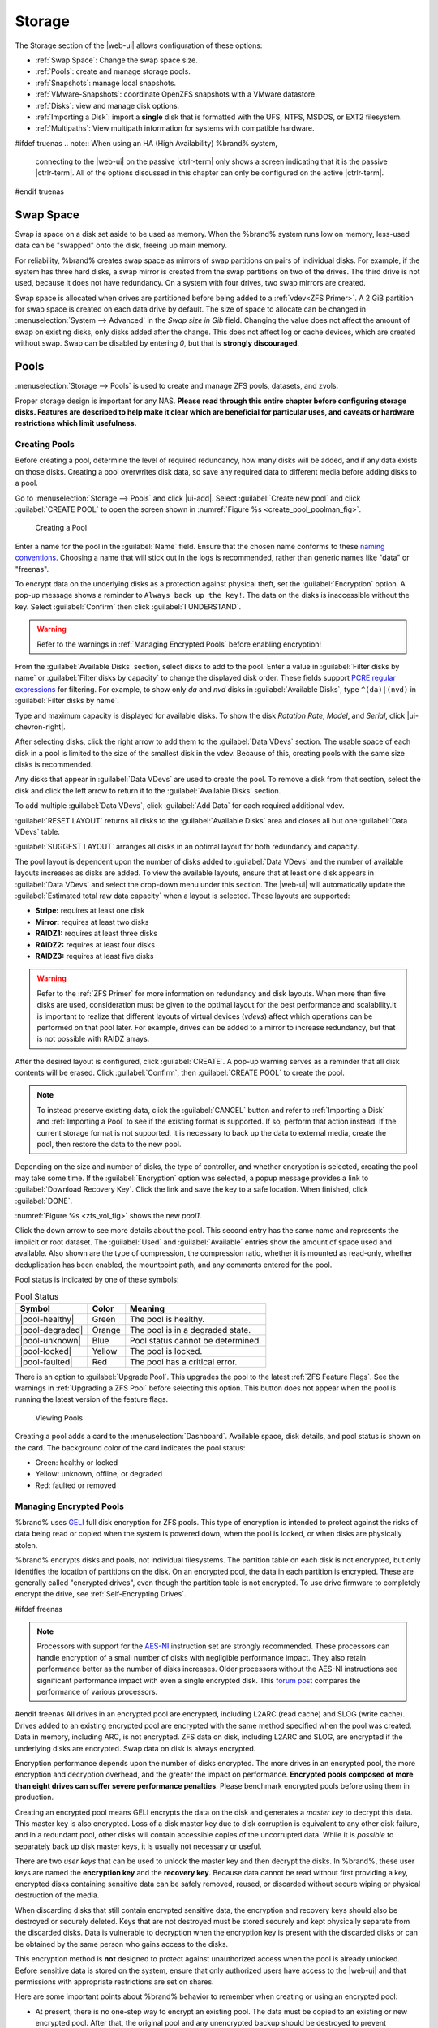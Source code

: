 .. _Storage:

Storage
=======

The Storage section of the |web-ui| allows configuration of
these options:

* :ref:`Swap Space`: Change the swap space size.

* :ref:`Pools`: create and manage storage pools.

* :ref:`Snapshots`: manage local snapshots.

* :ref:`VMware-Snapshots`: coordinate OpenZFS snapshots with a VMware
  datastore.

* :ref:`Disks`: view and manage disk options.

* :ref:`Importing a Disk`: import a **single** disk that is
  formatted with the UFS, NTFS, MSDOS, or EXT2 filesystem.

* :ref:`Multipaths`: View multipath information for systems with
  compatible hardware.

#ifdef truenas
.. note:: When using an HA (High Availability) %brand% system,
   connecting to the |web-ui| on the passive |ctrlr-term| only
   shows a screen indicating that it is the passive |ctrlr-term|. All of
   the options discussed in this chapter can only be configured on the
   active |ctrlr-term|.
#endif truenas


.. index:: Swap Space
.. _Swap Space:

Swap Space
-----------

Swap is space on a disk set aside to be used
as memory. When the %brand% system runs low on memory,
less-used data can be "swapped" onto the disk, freeing up main memory.

For reliability, %brand% creates swap space as mirrors of swap
partitions on pairs of individual disks. For example, if the system has
three hard disks, a swap mirror is created from the swap partitions on
two of the drives. The third drive is not used, because it does not
have redundancy. On a system with four drives, two swap mirrors are
created.

Swap space is allocated when drives are partitioned before being added
to a :ref:`vdev<ZFS Primer>`. A 2 GiB partition for swap space is
created on each data drive by default. The size of space to allocate
can be changed in
:menuselection:`System --> Advanced`
in the *Swap size in Gib* field. Changing the value does not affect the
amount of swap on existing disks, only disks added after the change.
This does not affect log or cache devices, which are created without
swap. Swap can be disabled by entering *0*, but that is
**strongly discouraged**.

.. index:: Pools
.. _Pools:

Pools
-----

:menuselection:`Storage --> Pools` is used to create and manage ZFS
pools, datasets, and zvols.

Proper storage design is important for any NAS.
**Please read through this entire chapter before configuring storage
disks. Features are described to help make it clear which are
beneficial for particular uses, and caveats or hardware restrictions
which limit usefulness.**


.. _Creating Pools:

Creating Pools
~~~~~~~~~~~~~~

Before creating a pool, determine the level of required redundancy,
how many disks will be added, and if any data exists on those disks.
Creating a pool overwrites disk data, so save any required data to
different media before adding disks to a pool.

Go to
:menuselection:`Storage --> Pools`
and click |ui-add|. Select :guilabel:`Create new pool` and click
:guilabel:`CREATE POOL` to open the screen shown in
:numref:`Figure %s <create_pool_poolman_fig>`.

.. _create_pool_poolman_fig:

.. figure:: images/storage-pools-add.png

   Creating a Pool


Enter a name for the pool in the :guilabel:`Name` field. Ensure
that the chosen name conforms to these
`naming conventions <https://docs.oracle.com/cd/E23824_01/html/821-1448/gbcpt.html>`__.
Choosing a name that will stick out in the logs is recommended,
rather than generic names like "data" or "freenas".

To encrypt data on the underlying disks as a protection against physical
theft, set the :guilabel:`Encryption` option. A pop-up message shows a
reminder to :literal:`Always back up the key!`. The data on the disks is
inaccessible without the key. Select :guilabel:`Confirm` then click
:guilabel:`I UNDERSTAND`.

.. warning:: Refer to the warnings in :ref:`Managing Encrypted Pools`
   before enabling encryption!


From the :guilabel:`Available Disks` section, select disks to add to the
pool. Enter a value in :guilabel:`Filter disks by name` or
:guilabel:`Filter disks by capacity` to change the displayed disk order.
These fields support
`PCRE regular expressions <http://php.net/manual/en/reference.pcre.pattern.syntax.php>`__
for filtering. For example, to show only *da* and *nvd* disks in
:guilabel:`Available Disks`, type :literal:`^(da)|(nvd)` in
:guilabel:`Filter disks by name`.

Type and maximum capacity is displayed for available disks.
To show the disk *Rotation Rate*, *Model*, and *Serial*, click
|ui-chevron-right|.

After selecting disks, click the right arrow to add them
to the :guilabel:`Data VDevs` section. The usable space of each disk in
a pool is limited to the size of the smallest disk in the vdev. Because
of this, creating pools with the same size disks is recommended.

Any disks that appear in :guilabel:`Data VDevs` are used to create the
pool. To remove a disk from that section, select the disk and click the
left arrow to return it to the :guilabel:`Available Disks` section.

To add multiple :guilabel:`Data VDevs`, click :guilabel:`Add Data` for
each required additional vdev.

:guilabel:`RESET LAYOUT` returns all disks to the
:guilabel:`Available Disks` area and closes all but one
:guilabel:`Data VDevs` table.

:guilabel:`SUGGEST LAYOUT` arranges all disks in an optimal layout for
both redundancy and capacity.

The pool layout is dependent upon the number of disks added to
:guilabel:`Data VDevs` and the number of available layouts increases as
disks are added. To view the available layouts, ensure that at least one
disk appears in :guilabel:`Data VDevs` and select the drop-down menu
under this section. The |web-ui| will automatically update the
:guilabel:`Estimated total raw data capacity` when a layout is selected.
These layouts are supported:

* **Stripe:** requires at least one disk

* **Mirror:** requires at least two disks

* **RAIDZ1:** requires at least three disks

* **RAIDZ2:** requires at least four disks

* **RAIDZ3:** requires at least five disks

.. warning:: Refer to the :ref:`ZFS Primer` for more information on
   redundancy and disk layouts. When more than five disks are used,
   consideration must be given to the optimal layout for the best
   performance and scalability.It is important to realize that different
   layouts of virtual devices (*vdevs*) affect which operations can be
   performed on that pool later. For example, drives can be added to a
   mirror to increase redundancy, but that is not possible with RAIDZ
   arrays.


After the desired layout is configured, click :guilabel:`CREATE`. A
pop-up warning serves as a reminder that all disk contents will be
erased. Click :guilabel:`Confirm`, then :guilabel:`CREATE POOL` to
create the pool.

.. note:: To instead preserve existing data, click the
   :guilabel:`CANCEL` button and refer to :ref:`Importing a Disk` and
   :ref:`Importing a Pool` to see if the existing format is supported.
   If so, perform that action instead. If the current storage format
   is not supported, it is necessary to back up the data to external
   media, create the pool, then restore the data to the new pool.


Depending on the size and number of disks, the type of controller, and
whether encryption is selected, creating the pool may take some time.
If the :guilabel:`Encryption` option was selected, a popup message
provides a link to :guilabel:`Download Recovery Key`. Click the link
and save the key to a safe location. When finished, click
:guilabel:`DONE`.

:numref:`Figure %s <zfs_vol_fig>` shows the new *pool1*.

Click the down arrow to see more details about the pool. This second
entry has the same name and represents the implicit or root dataset. The
:guilabel:`Used` and :guilabel:`Available` entries show the amount of
space used and available. Also shown are the type of compression, the
compression ratio, whether it is mounted as read-only, whether
deduplication has been enabled, the mountpoint path, and any comments
entered for the pool.

Pool status is indicated by one of these symbols:


.. tabularcolumns:: |>{\RaggedRight}p{\dimexpr 0.15\linewidth-2\tabcolsep}
                    |>{\RaggedRight}p{\dimexpr 0.1\linewidth-2\tabcolsep}
                    |>{\RaggedRight}p{\dimexpr 0.35\linewidth-2\tabcolsep}|
.. _Pool Status:

.. table:: Pool Status
   :class: longtable

   +-----------------+--------+-------------------------------------+
   | Symbol          | Color  | Meaning                             |
   +=================+========+=====================================+
   | |pool-healthy|  | Green  | The pool is healthy.                |
   |                 |        |                                     |
   +-----------------+--------+-------------------------------------+
   | |pool-degraded| | Orange | The pool is in a degraded state.    |
   |                 |        |                                     |
   +-----------------+--------+-------------------------------------+
   | |pool-unknown|  | Blue   | Pool status cannot be determined.   |
   |                 |        |                                     |
   +-----------------+--------+-------------------------------------+
   | |pool-locked|   | Yellow | The pool is locked.                 |
   |                 |        |                                     |
   +-----------------+--------+-------------------------------------+
   | |pool-faulted|  | Red    | The pool has a critical error.      |
   |                 |        |                                     |
   +-----------------+--------+-------------------------------------+


There is an option to :guilabel:`Upgrade Pool`. This upgrades the
pool to the latest :ref:`ZFS Feature Flags`. See the warnings in
:ref:`Upgrading a ZFS Pool` before selecting this option. This button
does not appear when the pool is running the latest version of the
feature flags.

.. _zfs_vol_fig:

.. figure:: images/storage-pools.png

   Viewing Pools


Creating a pool adds a card to the
:menuselection:`Dashboard`.
Available space, disk details, and pool status is shown on the card.
The background color of the card indicates the pool status:

* Green: healthy or locked

* Yellow: unknown, offline, or degraded

* Red: faulted or removed


.. index:: Encryption
.. _Managing Encrypted Pools:

Managing Encrypted Pools
~~~~~~~~~~~~~~~~~~~~~~~~

%brand% uses
`GELI <https://www.freebsd.org/cgi/man.cgi?query=geli>`__
full disk encryption for ZFS pools. This type of encryption is
intended to protect against the risks of data being read or copied when
the system is powered down, when the pool is locked, or when disks are
physically stolen.

%brand% encrypts disks and pools, not individual filesystems. The
partition table on each disk is not encrypted, but only identifies
the location of partitions on the disk. On an encrypted pool, the data
in each partition is encrypted. These are generally called
"encrypted drives", even though the partition table is not encrypted. To
use drive firmware to completely encrypt the drive, see
:ref:`Self-Encrypting Drives`.

#ifdef freenas

.. note:: Processors with support for the
   `AES-NI <https://en.wikipedia.org/wiki/AES_instruction_set>`__
   instruction set are strongly recommended. These processors can
   handle encryption of a small number of disks with negligible
   performance impact. They also retain performance better as the
   number of disks increases. Older processors without the AES-NI
   instructions see significant performance impact with even a single
   encrypted disk. This
   `forum post <https://forums.freenas.org/index.php?threads/encryption-performance-benchmarks.12157/>`__
   compares the performance of various processors.


#endif freenas
All drives in an encrypted pool are encrypted, including L2ARC (read
cache) and SLOG (write cache). Drives added to an existing encrypted
pool are encrypted with the same method specified when the pool was
created. Data in memory, including ARC, is not encrypted. ZFS data on
disk, including L2ARC and SLOG, are encrypted if the underlying disks
are encrypted. Swap data on disk is always encrypted.

Encryption performance depends upon the number of disks encrypted. The
more drives in an encrypted pool, the more encryption and decryption
overhead, and the greater the impact on performance. **Encrypted pools
composed of more than eight drives can suffer severe performance
penalties**. Please benchmark encrypted pools before using them in
production.

Creating an encrypted pool means GELI encrypts the data on the disk
and generates a *master key* to decrypt this data. This master key is
also encrypted. Loss of a disk master key due to disk corruption is
equivalent to any other disk failure, and in a redundant pool, other
disks will contain accessible copies of the uncorrupted data. While it
is *possible* to separately back up disk master keys, it is usually not
necessary or useful.

There are two *user keys* that can be used to unlock the
master key and then decrypt the disks. In %brand%, these user keys
are named the **encryption key** and the **recovery key**. Because data
cannot be read without first providing a key, encrypted disks containing
sensitive data can be safely removed, reused, or discarded without
secure wiping or physical destruction of the media.

When discarding disks that still contain encrypted sensitive data, the
encryption and recovery keys should also be destroyed or securely
deleted. Keys that are not destroyed must be stored securely and kept
physically separate from the discarded disks. Data is vulnerable to
decryption when the encryption key is present with the discarded disks
or can be obtained by the same person who gains access to the disks.

This encryption method is **not** designed to protect against
unauthorized access when the pool is already unlocked. Before sensitive
data is stored on the system, ensure that only authorized users have
access to the |web-ui| and that permissions with appropriate
restrictions are set on shares.

Here are some important points about %brand% behavior to remember when
creating or using an encrypted pool:

* At present, there is no one-step way to encrypt an existing pool.
  The data must be copied to an existing or new encrypted pool.
  After that, the original pool and any unencrypted backup should be
  destroyed to prevent unauthorized access and any disks that
  contained unencrypted data should be wiped.

* Hybrid pools are not supported. Added vdevs must match the existing
  encryption scheme. :ref:`Extending a Pool` automatically encrypts a
  new vdev being added to an existing encrypted pool.

* %brand% encryption differs from the encryption used in the Oracle
  proprietary version of ZFS. To convert between these formats, both
  pools must be unlocked, and the data copied between them.

* Each pool has a separate encryption key. Pools can also add a unique
  recovery key to use if the passphrase is forgotten or encryption key
  invalidated.

* Encryption applies to a pool, not individual users. The data from an
  unlocked pool is accessible to all users with permissions to access
  it. Encrypted pools with a passphrase can be locked on demand by users
  that know the passphrase. Pools are automatically locked when the
  system is shut down.

* Encrypted data cannot be accessed when the disks are removed or the
  system has been shut down. On a running system, encrypted data cannot
  be accessed when the pool is locked.

* Encrypted pools that have no passphrase are unlocked at startup. Pools
  with a passphrase remain locked until a user enters the passphrase
  to unlock them.


.. _Encryption and Recovery Keys:

Encryption and Recovery Keys
^^^^^^^^^^^^^^^^^^^^^^^^^^^^

%brand% generates a randomized *encryption key* whenever a new encrypted
pool is created. This key is stored in the
:ref:`system dataset <System Dataset>`. It is the primary key used to
unlock the pool each time the system boots. Creating a passphrase for
the pool adds a passphrase component to the encryption key and allows
the pool to be locked.

A pool encryption key backup can be downloaded to allow disk decryption
on a different system in the event of failure or to allow the %brand%
stored key to be deleted for extra security. The combination of
encryption key location and passphrase usage provide several different
security scenarios:

* *Key stored locally, no passphrase*: the encrypted pool is decrypted
  and accessible when the system running. Protects "data at rest" only.

* *Key stored locally, with passphrase*: the encrypted pool is not
  accessible until the passphrase is entered by the %brand%
  administrator.

* *Key not stored locally*: the encrypted pool is not accessible
  until the %brand% administrator uploads the key file. When the
  key also has a passphrase, it must be provided with the key file.

Encrypted pools cannot be locked in the |web-ui| until a passphrase is
created for the encryption key.

The recovery key is an optional keyfile that is generated by %brand%,
provided for download, and wiped from the system. It is designed as an
emergency backup to unlock or import an encrypted pool if the passphrase
is forgotten or the encryption key is somehow invalidated. This file is
not stored anywhere on the %brand% system and only one recovery key can
exist for each encrypted pool. Adding a new recovery key invalidates any
previously downloaded recovery key file for that pool.

Existing encryption or recovery keys can be invalidated in several
situations:

* An encryption re-key invalidates all encryption and recovery keys as
  well as an existing passphrase.

* Using a recovery key file to import an encrypted pool invalidates the
  existing encryption key and passphrase for that pool. %brand%
  generates a new encryption key for the imported pool, but a new
  passphrase must be created before the pool can be locked.

* Creating or changing a passphrase invalidates any existing recovery
  key.

* Adding a new recovery key invalidates any existing recovery key files
  for the pool.

Be sure to download and securely store copies of the most current
encryption and recovery keys. Protect and backup encryption key
passphrases. **Losing the encryption and recovery keys or the passphrase
can result in irrevocably losing all access to the data stored in the
encrypted pool!**


.. _Encryption Operations:

Encryption Operations
^^^^^^^^^^^^^^^^^^^^^

Encryption operations are seen by clicking |pool-lock| for the encrypted
pool in
:menuselection:`Storage --> Pools`.
These options are available:

* :guilabel:`Lock`: Only appears after a passphrase is created. Locking
  a pool restricts data accessability in %brand% until the pool is
  unlocked.

  Selecting this action requires entering the passphrase. The pool
  status changes to :literal:`LOCKED`, :guilabel:`Pool Operations` are
  limited to *Export/Disconnect*, and |pool-lock| changes to
  |pool-unlock|.

* :guilabel:`Unlock`: Decrypt the pool by clicking |pool-unlock| and
  entering the passphrase *or* uploading the recovery key file. Only
  the passphrase is used when both a passphrase and a recovery key are
  entered. The services listed in :guilabel:`Restart Services` restart
  when the pool is unlocked. This enables %brand% to begin accessing
  the decrypted data. Individual services can be prevented from
  restarting by opening :guilabel:`Restart Services` and deselecting
  them. Deselecting services can prevent them from properly accessing
  the unlocked pool.

* :guilabel:`Create Passphrase`: Add a passphrase to the encryption key.
  Unlike a password, a passphrase can contain spaces and is typically a
  series of words. A good passphrase is easy to remember but hard to
  guess.

  .. _zfs_encrypt_passphrase_fig:

  .. figure:: images/storage-pools-encrypt-passphrase.png

     Add a Passphrase to an Encrypted Pool


  Creating a passphrase changes the option to
  :guilabel:`Change Passphrase`. The administrator password is also
  required to change the passphrase. Setting
  :guilabel:`Remove Passphrase` invalidates the current pool passphrase.
  Creating or changing a passphrase invalidates previously downloaded
  recovery key files for this pool.

* :guilabel:`Add Recovery Key`: Generate and download a new recovery key
  file. The %brand% administrative password is required. Previously
  downloaded recovery key files for the pool are invalidated.

* :guilabel:`Delete Recovery Key`: Invalidate any previously downloaded
  recovery key files for this pool.

* :guilabel:`Encryption Rekey`: This resets the encryption on the GELI
  master key and invalidates all encryption keys, recovery keys, and any
  passphrase for the pool. A dialog opens to save a backup of the new
  encryption key. Create a new passphrase to enable locking the pool and
  add a recovery key to replace any previously generated recovery key
  files.

  If a re-key fails on a multi-disk system, an alert is generated. **Do
  not ignore this alert** as doing so may result in the loss of data.
#ifdef truenas

  .. note:: A re-key is not allowed if :ref:`Failover`
     (High Availability) has been enabled and the standby |ctrlr-term|
     is down.
#endif truenas

* :guilabel:`Download Encrypt Key`: Opens a dialog to download a copy of
  the encryption key.


.. _Adding Cache or Log Devices:

Adding Cache or Log Devices
~~~~~~~~~~~~~~~~~~~~~~~~~~~

:ref:`Pools` can be used either during or after pool creation to add an
SSD as a cache or log device to improve performance of the pool under
specific use cases. Before adding a cache or log device, refer to the
:ref:`ZFS Primer` to determine if the system will benefit or suffer from
the addition of the device.

To add a Cache or Log device during pool creation, click the
:guilabel:`Add Cache` or :guilabel:`Add Log` button. Select the disk
from :guilabel:`Available Disks` and use the :guilabel:`right arrow`
next to :guilabel:`Cache VDev` or :guilabel:`Log VDev` to add it to that
section.

To add a device to an existing pool in
:menuselection:`Storage --> Pools`, click the pool name,
|ui-settings|, then :guilabel:`Extend`. Click
:guilabel:`Confirm` and :guilabel:`CONTINUE` to bypass the warning
message. This will reopen the pool creation screen described in the
previous paragraph, but with the pool name displayed as read-only.


.. index:: Remove cache or log device
.. _Removing Cache or Log Devices:

Removing Cache or Log Devices
~~~~~~~~~~~~~~~~~~~~~~~~~~~~~

Cache or log devices can be removed by going to
:menuselection:`Storage --> Pools`.
Choose the desired pool and click
|ui-settings| :menuselection:`--> Status`.
Choose the log or cache device to remove, then click
|ui-options| :menuselection:`--> Remove`.


.. index:: Hot Spares, Spares
.. _Adding Spare Devices:

Adding Spare Devices
~~~~~~~~~~~~~~~~~~~~

ZFS provides the ability to have "hot" *spares*. These are drives that
are connected to a pool, but not in use. If the pool experiences
the failure of a data drive, the system uses the hot spare as a
temporary replacement. If the failed drive is replaced with a new
drive, the hot spare drive is no longer needed and reverts to being a
hot spare. If the failed drive is detached from the pool, the
spare is promoted to a full member of the pool.

Hot spares can be added to a pool during or after creation. On
%brand%, hot spare actions are implemented by
`zfsd(8) <https://www.freebsd.org/cgi/man.cgi?query=zfsd>`__.

To add a spare during pool creation, click the :guilabel:`Add Spare`.
button. Select the disk from :guilabel:`Available Disks` and use the
:guilabel:`right arrow` next to :guilabel:`Spare VDev` to add it to
the section.

To add a device to an existing pool, click the pool name,
|ui-settings| icon, then
:guilabel:`Extend`. Click :guilabel:`Confirm` and
:guilabel:`CONTINUE` to bypass the warning message. This will reopen the
pool creation screen described in the previous paragraph, but with the
pool name displayed as read-only.

.. danger:: When adding a spare disk to an encrypted pool the
   passphrase and recovery key are reset. Click
   :guilabel:`Download Recovery Key` after adding the spare device. Then,
   create a new passphrase by clicking
   |pool-lock| :menuselection:`--> Create Passphrase`.
   Since creating a new passphrase invalidates the recovery key, click
   |pool-lock| :menuselection:`--> Add Recovery Key`
   to add a new one.


.. _Extending a Pool:

Extending a Pool
~~~~~~~~~~~~~~~~

To increase the capacity of an existing pool, click the pool name,
|ui-settings|, then
:guilabel:`Extend`. A popup warning displays a reminder to stripe vdevs
of the same size and type. Click :guilabel:`Confirm` and
:guilabel:`CONTINUE` to continue.

.. note:: If the existing pool is encrypted, an additional warning
   message shows a reminder that **extending a pool resets the
   passphrase and recovery key**. After extending the pool, another
   popup message will provide a link to
   :guilabel:`Download Recovery Key`. Click the link and save the key to
   a safe location. When finished, click :guilabel:`DONE`.


When adding disks to increase the capacity of a pool, ZFS supports
the addition of virtual devices, or *vdevs*, to an existing ZFS
pool. A vdev can be a single disk, a stripe, a mirror, a RAIDZ1,
RAIDZ2, or a RAIDZ3.
**After a vdev is created, more drives cannot be added to that vdev**.
However, a new vdev can be striped with another
of the **same type of existing vdev** to increase the overall size of
the pool. Extending a pool often involves striping similar vdevs.
Here are some examples:

* to extend a ZFS stripe, add one or more disks. Since there is no
  redundancy, disks do not have to be added in the same quantity as
  the existing stripe.

* to extend a ZFS mirror, add the same number of drives. The resulting
  striped mirror is a RAID 10. For example, if ten new drives are
  available, a mirror of two drives could be created initially, then
  extended by creating another mirror of two drives, and repeating
  three more times until all ten drives have been added.

* to extend a three drive RAIDZ1, add three additional drives. The
  result is a RAIDZ+0, similar to RAID 50 on a hardware controller.

* to extend a RAIDZ2 requires a minimum of four additional drives. The
  result is a RAIDZ2+0, similar to RAID 60 on a hardware controller.


.. warning:: Make sure to select the same number of disks and disk
   layout when extending the pool!


.. _ExportDisconnect a Pool:

Export/Disconnect a Pool
~~~~~~~~~~~~~~~~~~~~~~~~

To export or destroy an existing pool, click the pool name,
|ui-settings|, then
:guilabel:`Export/Disconnect`. Keep or erase the contents of the pool
by setting the options shown in
:numref:`Figure %s <zfs_detach_vol_fig>`.

  .. _zfs_detach_vol_fig:

  .. figure:: images/storage-pools-actions-detach.png

     Export/Disconnect a Pool


#ifdef truenas
.. note:: At least one pool is required for
   :ref:`High Availability (HA) <Failover>`. If HA is enabled and only
   one pool is connected, HA must be disabled before that pool can be
   removed.


#endif truenas
.. warning:: Do not export/disconnect an encrypted pool if the
   passphrase has not been set! **An encrypted pool cannot be
   reimported without a passphrase!** When in doubt, use the
   instructions in :ref:`Managing Encrypted Pools` to set a passphrase.


The :guilabel:`Export/Disconnect Pool` screen provides the options
:guilabel:`Destroy data on this pool?`,
:guilabel:`Confirm export/disconnect`, and
:guilabel:`Delete configuration of shares that used this pool?`. An
encrypted pool also displays a button to :guilabel:`DOWNLOAD KEY` for
that pool.


.. tabularcolumns:: |>{\RaggedRight}p{\dimexpr 0.5\linewidth-2\tabcolsep}
                    |>{\RaggedRight}p{\dimexpr 0.5\linewidth-2\tabcolsep}|

.. _detach_pool_options:

.. table:: Export/Disconnect Pool Options
   :class: longtable

   +-----------------------------------+-------------------------------------+
   | Setting                           | Description                         |
   |                                   |                                     |
   +===================================+=====================================+
   | Destroy data on this pool?        | Leave unset to keep existing        |
   |                                   | data stored on the pool.            |
   |                                   |                                     |
   +-----------------------------------+-------------------------------------+
   | Delete configuration of shares    | Leave unset to save the settings    |
   | that used this pool?              | of the shares on the pool.          |
   |                                   |                                     |
   +-----------------------------------+-------------------------------------+
   | Confirm export/disconnect         | Confirm the export/disconnect       |
   |                                   | process.                            |
   |                                   |                                     |
   +-----------------------------------+-------------------------------------+


To export/disconnect the pool and keep the data and configurations of shares,
set **only** :guilabel:`Confirm export/disconnect`
and click :guilabel:`EXPORT/DISCONNECT`. This makes it possible to re-import
the pool at a later time. For example, when moving a pool from
one system to another, perform this export/disconnect action first to
flush any unwritten data to disk, write data to the disk indicating
that the export was done, and remove all knowledge of the pool from
this system.

To instead destroy the data and share configurations on the pool, also set
the :guilabel:`Destroy data on this pool?` option. Data on the pool is
destroyed, including share configuration, zvols, datasets, and the pool
itself. The disk is returned to a raw state.


.. danger:: Before destroying a pool, ensure that any needed data has
   been backed up to a different pool or system.


.. _Importing a Pool:

Importing a Pool
~~~~~~~~~~~~~~~~

A pool that has been exported and disconnected from the system
can be reconnected with
:menuselection:`Storage --> Pools --> Add`,
then selecting :guilabel:`Import an existing pool`.
This works for pools that were exported/disconnected from the
current system, created on another system, or to reconnect a
pool after reinstalling the %brand% system.

When physically installing ZFS pool disks from another system, use the
:samp:`zpool export {poolname}` command or a |web-ui| equivalent to export
the pool on that system. Then shut it down and connect the drives to
the %brand% system. This prevents an "in use by another machine" error
during the import to %brand%.

Existing ZFS pools can be imported by clicking
:menuselection:`Storage --> Pools`
and |ui-add|. Select :guilabel:`Import an existing pool`, then click
:guilabel:`NEXT` as shown in
:numref:`Figure %s <zfs_import_vol_fig>`.

.. _zfs_import_vol_fig:

.. figure:: images/storage-pools-import.png

   Pool Import


To import a pool, click :guilabel:`No, continue with import` then
:guilabel:`NEXT` as shown in :numref:`Figure %s <zfs_import_vol_fig2>`.

.. _zfs_import_vol_fig2:

.. figure:: images/storage-pools-import-no-encryption.png

   Importing a Pool


Select the pool from the :guilabel:`Pool *` drop-down menu and click
:guilabel:`NEXT` to confirm the options and :guilabel:`IMPORT` it.

#ifdef freenas
If hardware is not being detected, run
:command:`camcontrol devlist` from :ref:`Shell`. If the disk does not
appear in the output, check to see if the controller driver is
supported or if it needs to be loaded using :ref:`Tunables`.
#endif freenas

Before importing a GELI-encrypted pool, disks must first be decrypted.
Click :guilabel:`Yes, decrypt the disks`. This is
shown in :numref:`Figure %s <zfs_decrypt_import_fig>`.

.. _zfs_decrypt_import_fig:

.. figure:: images/storage-pools-add-decrypt.png

   Decrypting Disks Before Importing a Pool


Use the :guilabel:`Disks` dropdown menu to select the disks to decrypt.
Click :guilabel:`Browse` to select an encryption key to upload.
Enter the :guilabel:`Passphrase` associated with the key, then click
:guilabel:`NEXT` to continue importing the pool.

.. note:: The encryption key is required to decrypt the pool. If the
   pool cannot be decrypted, it cannot be re-imported after a failed
   upgrade or lost configuration. This means that it is
   **very important** to save a copy of the key and to remember the
   passphrase that was configured for the key. Refer to
   :ref:`Managing Encrypted Pools` for instructions on managing keys.


Select the pool to import and confirm the settings. Click
:guilabel:`IMPORT` to finish the process.

.. note:: For security reasons, GELI keys for encrypted pools are
   not saved in a configuration backup file. When %brand% has been
   installed to a new device and a saved configuration file restored
   to it, the GELI keys for encrypted disks will not be present, and
   the system will not request them. To correct this, export the
   encrypted pool with
   |ui-configure| :menuselection:`--> Export/Disconnect`,
   making sure that :guilabel:`Destroy data on this pool?` is
   **not** set. Then import the pool again. During the import, the
   GELI keys can be entered as described above.


.. index:: Scrubs
.. _Viewing Pool Scrub Status:

Viewing Pool Scrub Status
~~~~~~~~~~~~~~~~~~~~~~~~~~~~~

Scrubs and how to set their schedule are described in more
detail in :ref:`Scrub Tasks`.

To view the scrub status of a pool, click the pool name, |ui-settings|,
then :guilabel:`Status`.
The resulting screen will display the status and estimated time
remaining for a running scrub or the statistics from the last completed
scrub.

A :guilabel:`CANCEL` button is provided to cancel a scrub in progress.
When a scrub is cancelled, it is abandoned. The next scrub to run starts
from the beginning, not where the cancelled scrub left off.


.. index:: Add Dataset
.. _Adding Datasets:

Adding Datasets
~~~~~~~~~~~~~~~

An existing pool can be divided into datasets. Permissions,
compression, deduplication, and quotas can be set on a per-dataset
basis, allowing more granular control over access to storage data.
Like a folder or directory, permissions can be set on dataset.
Datasets are also similar to filesystems in that properties such as
quotas and compression can be set, and snapshots created.

.. note:: ZFS provides thick provisioning using quotas and thin
   provisioning using reserved space.


To create a dataset, select an existing pool in
:menuselection:`Storage --> Pools`, click |ui-options|, then select
:guilabel:`Add Dataset` This will display the screen shown in
:numref:`Figure %s <zfs_create_dataset>`.

.. _zfs_create_dataset:

#ifdef freenas
.. figure:: images/storage-pools-add-dataset.png

   Creating a ZFS Dataset
#endif freenas
#ifdef truenas
.. _tn_dataset1:

.. figure:: images/truenas/storage-dataset.png

   Adding a ZFS Dataset
#endif truenas


:numref:`Table %s <zfs_dataset_opts_tab>`
shows the options available when creating a dataset.

Some settings are only available in :guilabel:`ADVANCED MODE`. To see
these settings, either click the :guilabel:`ADVANCED MODE` button, or
configure the system to always display advanced settings by enabling the
:guilabel:`Show advanced fields by default` option in
:menuselection:`System --> Advanced`.

.. tabularcolumns:: |>{\RaggedRight}p{\dimexpr 0.20\linewidth-2\tabcolsep}
                    |>{\RaggedRight}p{\dimexpr 0.10\linewidth-2\tabcolsep}
                    |>{\RaggedRight}p{\dimexpr 0.10\linewidth-2\tabcolsep}
                    |>{\RaggedRight}p{\dimexpr 0.59\linewidth-2\tabcolsep}|

.. _zfs_dataset_opts_tab:

.. table:: Dataset Options
   :class: longtable

   +--------------------------+---------------------+---------------+-----------------------------------------------------------------------------------------------------------+
   | Setting                  | Value               | Advanced Mode | Description                                                                                               |
   |                          |                     |               |                                                                                                           |
   +==========================+=====================+===============+===========================================================================================================+
   | Name                     | string              |               | Required. Enter a unique name for the dataset.                                                            |
   |                          |                     |               |                                                                                                           |
   +--------------------------+---------------------+---------------+-----------------------------------------------------------------------------------------------------------+
   | Comments                 | string              |               | Enter any additional comments or user notes about this dataset.                                           |
   |                          |                     |               |                                                                                                           |
   +--------------------------+---------------------+---------------+-----------------------------------------------------------------------------------------------------------+
   | Sync                     | drop-down menu      |               | Set the data write synchronization. *Inherit* inherits the sync settings from the parent dataset,         |
   |                          |                     |               | *Standard* uses the sync settings that have been requested by the client software, *Always* waits for     |
   |                          |                     |               | data writes to complete, and *Disabled* never waits for writes to complete.                               |
   |                          |                     |               |                                                                                                           |
   +--------------------------+---------------------+---------------+-----------------------------------------------------------------------------------------------------------+
   | Compression Level        | drop-down menu      |               | Refer to the section on :ref:`Compression` for a description of the available algorithms.                 |
   |                          |                     |               |                                                                                                           |
   +--------------------------+---------------------+---------------+-----------------------------------------------------------------------------------------------------------+
   | Enable atime             | Inherit, On, or Off |               | Choose *On* to update the access time for files when they are read. Choose *Off* to prevent               |
   |                          |                     |               | producing log traffic when reading files. This can result in significant performance gains.               |
   |                          |                     |               |                                                                                                           |
   +--------------------------+---------------------+---------------+-----------------------------------------------------------------------------------------------------------+
   | Quota for this dataset   | integer             | ✓             | Default of *0* disables quotas. Specifying a value means to use no more than the specified size and is    |
   |                          |                     |               | suitable for user datasets to prevent users from hogging available space.                                 |
   +--------------------------+---------------------+---------------+-----------------------------------------------------------------------------------------------------------+
   | Quota warning            | integer             | ✓             | Show an alert when the dataset quota reaches the specifed value in percent.                               |
   | alert at, %              |                     |               | Leave blank to inherit parent dataset values, or enter *0* to disable.                                    |
   |                          |                     |               |                                                                                                           |
   +--------------------------+---------------------+---------------+-----------------------------------------------------------------------------------------------------------+
   | Quota critical           | integer             | ✓             | Show a critical alert when the dataset quota reaches the specified value in percent.                      |
   | alert at, %              |                     |               | Leave blank to inherit parent dataset values, or enter *0* to disable.                                    |
   |                          |                     |               |                                                                                                           |
   +--------------------------+---------------------+---------------+-----------------------------------------------------------------------------------------------------------+
   | Quota for this dataset   | integer             | ✓             | A specified value applies to both this dataset and any child datasets.                                    |
   | and all children         |                     |               |                                                                                                           |
   +--------------------------+---------------------+---------------+-----------------------------------------------------------------------------------------------------------+
   | Quota warning            | integer             | ✓             | Show an alert when the dataset quota reaches the specifed value in percent.                               |
   | alert at, %              |                     |               | Leave blank to inherit parent dataset values, or enter *0* to disable.                                    |
   |                          |                     |               |                                                                                                           |
   +--------------------------+---------------------+---------------+-----------------------------------------------------------------------------------------------------------+
   | Quota critical           | integer             | ✓             | Show a critical alert when the dataset quota reaches the specified value in percent.                      |
   | alert at, %              |                     |               | Leave blank to inherit parent dataset values, or enter *0* to disable.                                    |
   |                          |                     |               |                                                                                                           |
   +--------------------------+---------------------+---------------+-----------------------------------------------------------------------------------------------------------+
   | Reserved space for this  | integer             | ✓             | Default of *0* is unlimited. Specifying a value means to keep at least this much space free and is        |
   | dataset                  |                     |               | suitable for datasets containing logs which could otherwise take up all available free space.             |
   |                          |                     |               |                                                                                                           |
   +--------------------------+---------------------+---------------+-----------------------------------------------------------------------------------------------------------+
   | Reserved space for this  | integer             | ✓             | A specified value applies to both this dataset and any child datasets.                                    |
   | dataset and all children |                     |               |                                                                                                           |
   +--------------------------+---------------------+---------------+-----------------------------------------------------------------------------------------------------------+
   #ifdef freenas
   | ZFS Deduplication        | drop-down menu      |               | Read the section on :ref:`Deduplication` before making a change to this setting.                          |
   |                          |                     |               |                                                                                                           |
   #endif freenas
   #ifdef truenas
   | ZFS Deduplication        | drop-down menu      |               | Do not change this setting unless instructed to do so by your iXsystems support engineer.                 |
   |                          |                     |               |                                                                                                           |
   #endif truenas
   +--------------------------+---------------------+---------------+-----------------------------------------------------------------------------------------------------------+
   | Read-only                | drop-down menu      | ✓             | Choices are *Inherit*, *On*, or *Off*.                                                                    |
   |                          |                     |               |                                                                                                           |
   +--------------------------+---------------------+---------------+-----------------------------------------------------------------------------------------------------------+
   | Exec                     | drop-down menu      | ✓             | Choices are *Inherit*, *On*, or *Off*. Setting to                                                         |
   |                          |                     |               | *Off* prevents the installation of :ref:`Plugins` or :ref:`Jails`.                                        |
   |                          |                     |               |                                                                                                           |
   +--------------------------+---------------------+---------------+-----------------------------------------------------------------------------------------------------------+
   | Snapshot directory       | drop-down menu      | ✓             | Choose if the :file:`.zfs` snapshot directory is Visible or Invisible on this dataset.                    |
   |                          |                     |               |                                                                                                           |
   +--------------------------+---------------------+---------------+-----------------------------------------------------------------------------------------------------------+
   | Copies                   | drop-down menu      | ✓             | Set the number of data copies on this dataset.                                                            |
   |                          |                     |               |                                                                                                           |
   +--------------------------+---------------------+---------------+-----------------------------------------------------------------------------------------------------------+
   | Record Size              | drop-down menu      | ✓             | While ZFS automatically adapts the record size dynamically to adapt to data, if the data has a fixed size |
   |                          |                     |               | (such as database records), matching its size might result in better performance. **Warning:** choosing   |
   |                          |                     |               | a smaller record size than the suggested value can reduce disk performance and space efficiency.          |
   +--------------------------+---------------------+---------------+-----------------------------------------------------------------------------------------------------------+
   | ACL Mode                 | drop-down menu      | ✓             | Determine how `chmod(2) <https://www.freebsd.org/cgi/man.cgi?query=chmod>`__ behaves when adjusting file  |
   |                          |                     |               | ACLs. See the `zfs(8) aclmode property <https://www.freebsd.org/cgi/man.cgi?query=zfs>`__.                |
   |                          |                     |               |                                                                                                           |
   |                          |                     |               | *Passthrough* only updates ACL entries that are related to the file or directory mode.                    |
   |                          |                     |               |                                                                                                           |
   |                          |                     |               | *Restricted* does not allow :command:`chmod` to make changes to files or directories with a non-trivial   |
   |                          |                     |               | ACL. An ACL is trivial if it can be fully expressed as a file mode without losing any access rules.       |
   |                          |                     |               | Setting the :guilabel:`ACL Mode` to *Restricted* is typically used to optimize a dataset for              |
   |                          |                     |               | :ref:`SMB sharing <Windows (SMB) Shares>`, but can require further optimizations. For example,            |
   |                          |                     |               | configuring an :ref:`rsync <Rsync Tasks>` with this dataset could require adding :literal:`--no-perms` in |
   |                          |                     |               | the task :guilabel:`Extra options` field.                                                                 |
   +--------------------------+---------------------+---------------+-----------------------------------------------------------------------------------------------------------+
   | Case Sensitivity         | drop-down menu      |               | Choices are *sensitive* (default, assumes filenames are case sensitive), *insensitive* (assumes filenames |
   |                          |                     |               | are not case sensitive), or *mixed* (understands both types of filenames).                                |
   |                          |                     |               |                                                                                                           |
   +--------------------------+---------------------+---------------+-----------------------------------------------------------------------------------------------------------+
   | Share type               | drop-down menu      |               | Select the type of share that will be used on the dataset. Choices are *Generic* for most sharing options |
   |                          |                     |               | or *SMB* for a :ref:`SMB share <Windows (SMB) Shares>`.                                                   |
   |                          |                     |               |                                                                                                           |
   +--------------------------+---------------------+---------------+-----------------------------------------------------------------------------------------------------------+


After a dataset is created it appears in
:menuselection:`Storage --> Pools.`
Click |ui-options| on an existing dataset to configure these options:

.. _storage dataset options:

**Add Dataset:** create a nested dataset, or a dataset within a dataset.

**Add Zvol:** add a zvol to the dataset. Refer to :ref:`Adding Zvols`
for more information about zvols.

**Edit Options:** edit the pool properties described in
:numref:`Table %s <zfs_create_dataset>`. Note that the
:guilabel:`Dataset Name`, and :guilabel:`Case Sensitivity` are read-only
as they cannot be edited after dataset creation.

**Edit Permissions:** refer to :ref:`Setting Permissions` for more
information about permissions.

.. danger:: Removing a dataset is a permanent action and results in
   data loss!


**Edit ACL:** see :ref:`ACL Management` for details about modifying an
Access Control List (ACL).

**Delete Dataset:** removes the dataset, snapshots of that dataset, and
any objects stored within the dataset. To remove the dataset, set
:guilabel:`Confirm`, click :guilabel:`DELETE DATASET`, verify
that the correct dataset to be deleted has been chosen by entering the
dataset name, and click :guilabel:`DELETE`. When the dataset is busy, a
force delete dialog option appears, showing what has the dataset in use.

**Promote Dataset:** only appears on clones. When a clone is promoted,
the origin filesystem becomes a clone of the clone making it possible
to destroy the filesystem that the clone was created from. Otherwise,
a clone cannot be deleted while the origin filesystem exists.

**Create Snapshot:** create a one-time snapshot. To schedule the
regular creation of snapshots, instead use
:ref:`Periodic Snapshot Tasks`.


#ifdef freenas
.. index:: Deduplication
.. _Deduplication:

Deduplication
^^^^^^^^^^^^^

Deduplication is the process of ZFS transparently reusing a single
copy of duplicated data to save space. Depending on the amount of
duplicate data, deduplicaton can improve storage capacity, as less
data is written and stored. However, deduplication is RAM intensive. A
general rule of thumb is 5 GiB of RAM per terabyte of deduplicated
storage. **In most cases, compression provides storage gains
comparable to deduplication with less impact on performance.**

In %brand%, deduplication can be enabled during dataset creation. Be
forewarned that **there is no way to undedup the data within a dataset
once deduplication is enabled**, as disabling deduplication has
**NO EFFECT** on existing data. The more data written to a deduplicated
dataset, the more RAM it requires. When the system starts storing the
DDTs (dedup tables) on disk because they no longer fit into RAM,
performance craters. Further, importing an unclean pool can require
between 3-5 GiB of RAM per terabyte of deduped data, and if the system
does not have the needed RAM, it will panic. The only solution is to add
more RAM or recreate the pool. **Think carefully before enabling dedup!**
This `article
<https://constantin.glez.de/2011/07/27/zfs-to-dedupe-or-not-dedupe/>`__
provides a good description of the value versus cost considerations
for deduplication.

**Unless a lot of RAM and a lot of duplicate data is available, do not
change the default deduplication setting of "Off".**
For performance reasons, consider using compression rather than
turning this option on.

If deduplication is changed to *On*, duplicate data blocks are removed
synchronously. The result is that only unique data is stored and common
components are shared among files. If deduplication is changed to
*Verify*, ZFS will do a byte-to-byte comparison when two blocks have the
same signature to make sure that the block contents are identical. Since
hash collisions are extremely rare, *Verify* is usually not worth the
performance hit.

.. note:: After deduplication is enabled, the only way to disable it
   is to use the :samp:`zfs set dedup=off {dataset_name}` command
   from :ref:`Shell`. However, any data that has already been
   deduplicated will not be un-deduplicated. Only newly stored data
   after the property change will not be deduplicated. The only way to
   remove existing deduplicated data is to copy all of the data off of
   the dataset, set the property to off, then copy the data back in
   again. Alternately, create a new dataset with
   :guilabel:`ZFS Deduplication` left at *Off*, copy the data to the
   new dataset, and destroy the original dataset.
#endif freenas

.. tip:: Deduplication is often considered when using a group of very
   similar virtual machine images. However, other features of ZFS can
   provide dedup-like functionality more efficiently. For example,
   create a dataset for a standard VM, then clone a snapshot of that
   dataset for other VMs. Only the difference between each created VM
   and the main dataset are saved, giving the effect of deduplication
   without the overhead.


.. index:: Compression
.. _Compression:

Compression
^^^^^^^^^^^

When selecting a compression type, balancing performance
with the amount of disk space saved by compression is recommended.
Compression is transparent to the client and applications as ZFS
automatically compresses data as it is written to a compressed dataset
or zvol and automatically decompresses that data as it is read. These
compression algorithms are supported:

* **LZ4:** default and recommended compression method as it allows
  compressed datasets to operate at near real-time speed. This algorithm
  only compresses files that will benefit from compression.

* **GZIP:** levels 1, 6, and 9 where *gzip fastest* (level 1)
  gives the least compression and *gzip maximum* (level 9) provides
  the best compression but is discouraged due to its performance
  impact.

* **ZLE:** fast but simple algorithm which eliminates runs of zeroes.

If *OFF* is selected as the :guilabel:`Compression level` when creating
a dataset or zvol, compression will not be used on that dataset/zvol.
This is not recommended as using *LZ4* has a negligible performance
impact and allows for more storage capacity.


.. index:: ZVOL
.. _Adding Zvols:

Adding Zvols
~~~~~~~~~~~~

A zvol is a feature of ZFS that creates a raw block device over ZFS.
The zvol can be used as an :ref:`iSCSI` device extent.

To create a zvol, select an existing ZFS pool or dataset, click
|ui-options|, then :guilabel:`Add Zvol` to open the screen shown in
:numref:`Figure %s <zfs_create_zvol_fig>`.


.. _zfs_create_zvol_fig:

.. figure:: images/storage-pools-zvol-add.png

   Adding a Zvol


The configuration options are described in
:numref:`Table %s <zfs_zvol_config_opts_tab>`.


.. tabularcolumns:: |>{\RaggedRight}p{\dimexpr 0.20\linewidth-2\tabcolsep}
                    |>{\RaggedRight}p{\dimexpr 0.10\linewidth-2\tabcolsep}
                    |>{\RaggedRight}p{\dimexpr 0.10\linewidth-2\tabcolsep}
                    |>{\RaggedRight}p{\dimexpr 0.60\linewidth-2\tabcolsep}|

.. _zfs_zvol_config_opts_tab:

.. table:: zvol Configuration Options
   :class: longtable

   +--------------------+----------------+----------+----------------------------------------------------------------------------------------------------------------------+
   | Setting            | Value          | Advanced | Description                                                                                                          |
   |                    |                | Mode     |                                                                                                                      |
   |                    |                |          |                                                                                                                      |
   +====================+================+==========+======================================================================================================================+
   | zvol name          | string         |          | Enter a short name for the zvol. Using a zvol name longer than 63-characters                                         |
   |                    |                |          | can prevent accessing zvols as devices. For example, a zvol with a 70-character                                      |
   |                    |                |          | filename or path cannot be used as an iSCSI extent. This setting is mandatory.                                       |
   +--------------------+----------------+----------+----------------------------------------------------------------------------------------------------------------------+
   | Comments           | string         |          | Enter any notes about this zvol.                                                                                     |
   |                    |                |          |                                                                                                                      |
   +--------------------+----------------+----------+----------------------------------------------------------------------------------------------------------------------+
   | Size for this zvol | integer        |          | Specify size and value such as *10 Gib*. If the size is more than 80% of the available capacity, the creation will   |
   |                    |                |          | fail with an "out of space" error unless :guilabel:`Force size` is also enabled.                                     |
   |                    |                |          |                                                                                                                      |
   +--------------------+----------------+----------+----------------------------------------------------------------------------------------------------------------------+
   | Force size         | checkbox       |          | By default, the system will not create a zvol if that operation will bring the pool to over 80% capacity.            |
   |                    |                |          | **While NOT recommended**, enabling this option will force the creation of the zvol.                                 |
   |                    |                |          |                                                                                                                      |
   +--------------------+----------------+----------+----------------------------------------------------------------------------------------------------------------------+
   | Sync               | drop-down menu |          | Sets the data write synchronization. *Inherit* inherits the sync settings from the parent dataset,                   |
   |                    |                |          | *Standard* uses the sync settings that have been requested by the client software, *Always* waits for                |
   |                    |                |          | data writes to complete, and *Disabled* never waits for writes to complete.                                          |
   |                    |                |          |                                                                                                                      |
   +--------------------+----------------+----------+----------------------------------------------------------------------------------------------------------------------+
   | Compression level  | drop-down menu |          | Compress data to save space. Refer to :ref:`Compression` for a description of the available algorithms.              |
   |                    |                |          |                                                                                                                      |
   +--------------------+----------------+----------+----------------------------------------------------------------------------------------------------------------------+
   #ifdef freenas
   | ZFS Deduplication  | drop-down menu |          | ZFS feature to transparently reuse a single copy of duplicated data to save space. **Warning:** this option is RAM   |
   |                    |                |          | intensive. Read the section on :ref:`Deduplication` before making a change to this setting.                          |
   |                    |                |          |                                                                                                                      |
   #endif freenas
   #ifdef truenas
   | ZFS Deduplication  | drop-down menu |          | Do not change this setting unless instructed to do so by your iXsystems support engineer.                            |
   |                    |                |          |                                                                                                                      |
   #endif truenas
   +--------------------+----------------+----------+----------------------------------------------------------------------------------------------------------------------+
   | Sparse             | checkbox       |          | Used to provide thin provisioning. Use with caution as writes will fail when the pool is low on space.               |
   |                    |                |          |                                                                                                                      |
   +--------------------+----------------+----------+----------------------------------------------------------------------------------------------------------------------+
   | Block size         | drop-down menu | ✓        | The default is based on the number of disks in the pool. This can be set to match the block size of the filesystem   |
   |                    |                |          | which will be formatted onto the iSCSI target. **Warning:** Choosing a smaller record size than the suggested value  |
   |                    |                |          | can reduce disk performance and space efficiency.                                                                    |
   +--------------------+----------------+----------+----------------------------------------------------------------------------------------------------------------------+


Click |ui-options| next to the desired zvol in
:menuselection:`Storage --> Pools`
to access the :guilabel:`Delete zvol`, :guilabel:`Edit Zvol`,
:guilabel:`Create Snapshot`, and, for an existing zvol snapshot,
:guilabel:`Promote Dataset` options.

Similar to datasets, a zvol name cannot be changed.

Choosing a zvol for deletion shows a warning that all snapshots of that
zvol will also be deleted.


.. _Setting Permissions:

Setting Permissions
~~~~~~~~~~~~~~~~~~~

Setting permissions is an important aspect of managing data access. The
|web-ui| is meant to set the **initial**
permissions for a pool or dataset to make it available as a
share. Once a share is available, the client operating system is
used to fine-tune the permissions of the files and directories that
are created by the client.

:ref:`Sharing` contains configuration examples for several types of
permission scenarios. This section provides an overview of the options
available for configuring the initial set of permissions.

.. note:: For users and groups to be available, they must either be
   first created using the instructions in :ref:`Accounts` or imported
   from a directory service using the instructions in
   :ref:`Directory Services`. If more than 50 users or groups are
   available, the drop-down menus described in this section will
   automatically truncate their display to 50 for performance reasons.
   In this case, start to type in the desired user or group name so
   that the display narrows its search to matching results.

To set the permissions on a pool or dataset, select its entry in
:menuselection:`Storage --> Pools`, click |ui-options|, then
:guilabel:`Edit Permissions`. This displays the screen shown in
:numref:`Figure %s <storage_permissions_fig>`.
:numref:`Table %s <storage_permissions_tab>` lists the options in this
screen.


.. _storage_permissions_fig:

.. figure:: images/storage-pools-edit-permissions.png

   Changing Permissions on a Dataset


.. tabularcolumns:: |>{\RaggedRight}p{\dimexpr 0.25\linewidth-2\tabcolsep}
                    |>{\RaggedRight}p{\dimexpr 0.12\linewidth-2\tabcolsep}
                    |>{\RaggedRight}p{\dimexpr 0.63\linewidth-2\tabcolsep}|


.. _storage_permissions_tab:

.. table:: Permission Options
   :class: longtable

   +-------------------------------+------------------+------------------------------------------------------------------------------------------------------------+
   | Setting                       | Value            | Description                                                                                                |
   |                               |                  |                                                                                                            |
   +===============================+==================+============================================================================================================+
   | Path                          | string           | Displays the path to the dataset or zvol directory.                                                        |
   |                               |                  |                                                                                                            |
   +-------------------------------+------------------+------------------------------------------------------------------------------------------------------------+
   | ACL Type                      | bullet selection | Select the type that matches the type of client accessing the dataset.                                     |
   |                               |                  |                                                                                                            |
   +-------------------------------+------------------+------------------------------------------------------------------------------------------------------------+
   | Apply User                    | checkbox         | Apply changes to the user.                                                                                 |
   +-------------------------------+------------------+------------------------------------------------------------------------------------------------------------+
   | User                          | drop-down menu   | Select the user to control the dataset. Users created manually or imported from a directory service appear |
   |                               |                  | in the drop-down menu.                                                                                     |
   |                               |                  |                                                                                                            |
   +-------------------------------+------------------+------------------------------------------------------------------------------------------------------------+
   | Apply Group                   | checkbox         | Apply changes to the group.                                                                                |
   +-------------------------------+------------------+------------------------------------------------------------------------------------------------------------+
   | Group                         | drop-down menu   | Select the group to control the dataset. Groups created manually or imported from a directory service      |
   |                               |                  | appear in the drop-down menu.                                                                              |
   |                               |                  |                                                                                                            |
   +-------------------------------+------------------+------------------------------------------------------------------------------------------------------------+
   | Apply Access Mode             | checkbox         | Apply changes to the mode.                                                                                 |
   +-------------------------------+------------------+------------------------------------------------------------------------------------------------------------+
   | Access Mode                   | checkboxes       | Set the read, write, and execute permissions for the dataset.                                              |
   |                               |                  |                                                                                                            |
   +-------------------------------+------------------+------------------------------------------------------------------------------------------------------------+
   | Apply permissions recursively | checkbox         | Apply permissions recursively to all directories and files within the current dataset.                     |
   +-------------------------------+------------------+------------------------------------------------------------------------------------------------------------+


.. note:: The :guilabel:`Apply User`, :guilabel:`Apply Group`, and
   :guilabel:`Apply Mode` options allow fine-tuning of the change
   permissions behavior. By default, all three options are enabled and
   %brand% resets the :guilabel:`User`, :guilabel:`Group`, and
   :guilabel:`Mode` when the :guilabel:`SAVE` button is clicked. These
   options allow choosing which settings to change. For example, to
   change just the :guilabel:`Group` setting, unset the options for
   :guilabel:`Apply User` and :guilabel:`Apply Mode`.


The *Windows* :guilabel:`ACL Type` is used for
:ref:`Windows (SMB) Shares` or when the %brand% system is a member of
an Active Directory domain. This type adds ACLs to traditional Unix
permissions. When the *Windows* :guilabel:`ACL Type` is selected, ACLs
are set to the Windows defaults for new files and directories. A Windows
client can be used to further fine-tune permissions as needed.

.. warning:: Changing a pool or dataset with *Windows* permissions back
   to *Unix* permissions will overwrite and destroy some of the
   extended permissions provided by Windows ACLs.

The *Unix* :guilabel:`ACL Type` is usually used with
:ref:`Unix (NFS) Shares`. Unix permissions are compatible with most
network clients and generally work well with a mix of operating systems
or clients. However, *Unix* permissions do not support Windows ACLs and
should not be used with :ref:`Windows (SMB) Shares`.

The *Mac* :guilabel:`ACL Type` can be used with :ref:`Apple (AFP) Shares`.


.. index:: ACL
.. _ACL Management:

ACL Management
~~~~~~~~~~~~~~

An Access Control List (ACL) is a set of account permissions associated
with a dataset and applied to directories or files within that dataset.
These permissions control the actions users can perform on the dataset
contents. ACLs are typically used to manage user interactions with
:ref:`shared datasets <Sharing>`.

Datasets optimized for SMB sharing can restrict ACL changes. See
:guilabel:`ACL Mode` in the
:ref:`Dataset Options table <zfs_dataset_opts_tab>`.

ACLs are modified by adding or removing Access Control Entries (ACEs) in
:menuselection:`Storage --> Pools`.
Find the desired dataset, click |ui-options|, and select
:guilabel:`Edit ACL`. The :guilabel:`ACL Manager` opens.

.. warning:: Editing top-level datasets can prevent users from
   accessing data in child datasets.


.. _edit_acl_fig:
.. figure:: images/storage-acls.png

   ACL Manager


.. tabularcolumns:: |>{\RaggedRight}p{\dimexpr 0.25\linewidth-2\tabcolsep}
                    |>{\RaggedRight}p{\dimexpr 0.12\linewidth-2\tabcolsep}
                    |>{\RaggedRight}p{\dimexpr 0.63\linewidth-2\tabcolsep}|


.. _storage_acl_tab:

.. table:: ACL Options
   :class: longtable

   +-------------------+------------------+------------------------------------------------------------------------------------------------------------+
   | Setting           | Value            | Description                                                                                                |
   |                   |                  |                                                                                                            |
   +===================+==================+============================================================================================================+
   | Path              | string           | Location of the dataset that is being modified. Read-only.                                                 |
   +-------------------+------------------+------------------------------------------------------------------------------------------------------------+
   | User              | drop-down menu   | User who controls the dataset. This user always has permissions to read or write the ACL and read          |
   |                   |                  | or write attributes. Users created manually or imported from a                                             |
   |                   |                  | :ref:`directory service <Directory Services>` appear in the drop-down menu.                                |
   +-------------------+------------------+------------------------------------------------------------------------------------------------------------+
   | Group             | drop-down menu   | The group which controls the dataset. This group has all permissions that are granted to the *@group*      |
   |                   |                  | :guilabel:`Tag`. Groups created manually or imported from a                                                |
   |                   |                  | :ref:`directory service <Directory Services>` appear in the drop-down menu.                                |
   +-------------------+------------------+------------------------------------------------------------------------------------------------------------+
   | Tag               | drop-down menu   | Access Control Entry (ACE) user or group. Select a specific *User* or *Group* for this entry,              |
   |                   |                  | *owner@* to apply this entry to the selected :guilabel:`User`, *group@* to apply this entry to the         |
   |                   |                  | selected :guilabel:`Group`, or *everyone@* to apply this entry to all users and groups. See                |
   |                   |                  | `setfacl(1) NFSv4 ACL ENTRIES <https://www.freebsd.org/cgi/man.cgi?query=setfacl>`__.                      |
   +-------------------+------------------+------------------------------------------------------------------------------------------------------------+
   | User              | drop-down menu   | User account to which this ACL entry applies. Only visible when *User* is the chosen :guilabel:`Tag`.      |
   +-------------------+------------------+------------------------------------------------------------------------------------------------------------+
   | Group             | drop-down menu   | Group to which this ACL entry applies. Only visible when *Group* is the chosen :guilabel:`Tag`.            |
   +-------------------+------------------+------------------------------------------------------------------------------------------------------------+
   | ACL Type          | drop-down menu   | How the :guilabel:`Permissions` are applied to the chosen :guilabel:`Tag`. Choose *Allow* to grant the     |
   |                   |                  | specified permissions and *Deny* to restrict the specified permissions.                                    |
   +-------------------+------------------+------------------------------------------------------------------------------------------------------------+
   | Permissions Type  | drop-down menu   | Choose the type of permissions. *Basic* shows general permissions. *Advanced* shows each                   |
   |                   |                  | specific type of permission for finer control.                                                             |
   +-------------------+------------------+------------------------------------------------------------------------------------------------------------+
   | Permissions       | drop-down menu   | Select permissions to apply to the chosen :guilabel:`Tag`. Choices change depending on the                 |
   |                   |                  | :guilabel:`Permissions Type`. See the :ref:`permissions list <ACE Permissions>` for descriptions           |
   |                   |                  | of each permission.                                                                                        |
   +-------------------+------------------+------------------------------------------------------------------------------------------------------------+
   | Flags Type        | drop-down menu   | Select the set of ACE inheritance :guilabel:`Flags` to display. *Basic* shows unspecific inheritance       |
   |                   |                  | options. *Advanced* shows specific inheritance settings for finer control.                                 |
   +-------------------+------------------+------------------------------------------------------------------------------------------------------------+
   | Flags             | drop-down menu   | How this ACE is applied to newly created directories and files within the dataset. *Basic* flags enable or |
   |                   |                  | disable ACE inheritance. *Advanced* flags allow further control of how the ACE is applied to files and     |
   |                   |                  | directories in the dataset. See the :ref:`inheritance flags list <ACE Inheritance Flags>` for              |
   |                   |                  | descriptions of *Advanced* inheritance flags.                                                              |
   +-------------------+------------------+------------------------------------------------------------------------------------------------------------+
   | Apply permissions | checkbox         | Apply permissions recursively to all directories and files in the current dataset.                         |
   | recursively       |                  |                                                                                                            |
   +-------------------+------------------+------------------------------------------------------------------------------------------------------------+
   | Apply permissions | checkbox         | Apply permissions recursively to all child datasets of the current dataset. Only visible when              |
   | to child datasets |                  | :guilabel:`Apply permissions recursively` is set.                                                          |
   +-------------------+------------------+------------------------------------------------------------------------------------------------------------+
   | Strip ACLs        | checkbox         | Set to remove all ACLs from the current dataset. ACLs are also recursively stripped from                   |
   |                   |                  | directories and child datasets when :guilabel:`Apply permissions recursively` and                          |
   |                   |                  | :guilabel:`Apply permissions to child datasets` are set.                                                   |
   +-------------------+------------------+------------------------------------------------------------------------------------------------------------+


Additional ACEs are created by clicking :guilabel:`Add` and configuring
the added fields.

See `setfacl(1) <https://www.freebsd.org/cgi/man.cgi?query=setfacl>`__,
`nfs4_acl(5) <https://linux.die.net/man/5/nfs4_acl>`__, and
`NFS Version 4 ACLs memo <https://tools.ietf.org/html/draft-falkner-nfsv4-acls-00>`__
for more details about Access Control Lists, permissions, and
inheritance flags. The following lists show each permission or flag that
can be applied to an ACE with a brief description.


.. _ACE Permissions:

An ACE can have a variety of basic or advanced permissions:

**Basic Permissions**

* *Read* : view file or directory contents, attributes, named attributes,
  and ACL. Includes the *Traverse* permission.

* *Write* : adjust file or directory contents, attributes, and named
  attributes. Create new files or subdirectories. Includes the
  *Traverse* permission.

* *Modify* : All permissions are applied except changing the ACL
  contents or owner.

* *Traverse* : Execute a file or move through a directory. Directory
  contents are restricted from view unless the *Read* permission is also
  applied. To traverse and view files in a directory, but not be able to
  open individual files, set the *Traverse* and *Read* permissions, then
  add the advanced *Directory Inherit* flag.

* *Full Control* : Apply all permissions.


**Advanced Permissions**

* *Read Data* : View file contents or list directory contents.

* *Write Data* : Create new files or modify any part of a file.

* *Append Data* : Add new data to the end of a file.

* *Read Named Attributes* : view the named attributes directory.

* *Write Named Attributes* : create a named attribute directory. Must be
  paired with the *Read Named Attributes* permission.

* *Execute* : Execute a file, move through, or search a directory.

* *Delete Children* : delete files or subdirectories from inside a
  directory.

* *Read Attributes* : view file or directory non-ACL attributes.

* *Write Attributes* : change file or directory non-ACL attributes.

* *Delete* : remove the file or directory.

* *Read ACL* : view the ACL.

* *Write ACL* : change the ACL and the ACL mode.

* *Write Owner* : change the user and group owners of the file or
  directory.

* *Synchronize* : synchronous file read/write with the server. This
  permission does not apply to FreeBSD clients.


.. _ACE Inheritance Flags:

Basic inheritance flags only enable or disable ACE inheritance. Advanced
flags offer finer control for applying an ACE to new files or
directories.

* *File Inherit* : The ACE is inherited with subdirectories and files.
  It applies to new files.

* *Directory Inherit* : new subdirectories inherit the full ACE.

* *No Propagate Inherit* : The ACE can only be inherited once.

* *Inherit Only* : Remove the ACE from permission checks but allow it to
  be inherited by new files or subdirectories. *Inherit Only* is removed
  from these new objects.

* *Inherited* : set when the ACE has been inherited from another dataset.


.. index:: Snapshots
.. _Snapshots:

Snapshots
-------------

Snapshots are scheduled using
:menuselection:`Tasks --> Periodic Snapshot Tasks`.
To view and manage the listing of created snapshots, use
:menuselection:`Storage --> Snapshots`.
An example is shown in :numref:`Figure %s <zfs_view_avail_snapshots_fig>`.

.. note:: If snapshots do not appear, check that the current time
   configured in :ref:`Periodic Snapshot Tasks` does not conflict with
   the :guilabel:`Begin`, :guilabel:`End`, and :guilabel:`Interval`
   settings. If the snapshot was attempted but failed, an entry is
   added to :file:`/var/log/messages`. This log file can be viewed in
   :ref:`Shell`.


.. _zfs_view_avail_snapshots_fig:

.. figure:: images/storage-snapshots.png

   Viewing Available Snapshots


Each entry in the list includes the pool and dataset name that was
snapshot and the name of the snapshot. Click |ui-chevron-right| to
view these options:

**Date Created** shows the exact time and date of the snapshot
creation.

**Used** is the amount of space consumed by this dataset and all of
its descendants. This value is checked against the dataset quota and
reservation. The space used does not include the dataset reservation,
but does take into account the reservations of any descendent datasets.
The amount of space that a dataset consumes from its parent, as well as
the amount of space freed if this dataset is recursively deleted, is
the greater of its space used and its reservation. When a snapshot is
created, the space is initially shared between the snapshot and the
filesystem, and possibly with previous snapshots. As the filesystem
changes, space that was previously shared becomes unique to the snapshot,
and is counted in the used space of the snapshot. Deleting a snapshot
can increase the amount of space unique to, and used by, other snapshots.
The amount of space used, available, or referenced does not take into
account pending changes. While pending changes are generally accounted
for within a few seconds, disk changes do not necessarily guarantee
that the space usage information is updated immediately.

.. tip:: Space used by individual snapshots can be seen by running
   :samp:`zfs list -t snapshot` from :ref:`Shell`.


**Referenced** indicates the amount of data accessible by this dataset,
which may or may not be shared with other datasets in the pool. When a
snapshot or clone is created, it initially references the same amount
of space as the filesystem or snapshot it was created from, since its
contents are identical.

**Delete** a pop-up message asks for confirmation. Child
clones must be deleted before their parent snapshot can be
deleted. While creating a snapshot is instantaneous, deleting a
snapshot can be I/O intensive and can take a long time, especially
when deduplication is enabled. In order to delete a block in a
snapshot, ZFS has to walk all the allocated blocks to see if that
block is used anywhere else; if it is not, it can be freed.

**Clone** prompts for the name of the clone to create. A default name
is provided that is based upon the name of the original snapshot but
can be edited. Click the :guilabel:`SAVE` button to finish cloning the
snapshot.

A clone is a writable copy of the snapshot. Since a clone is actually a
dataset which can be mounted, it appears in the :guilabel:`Pools` screen
rather than the :guilabel:`Snapshots` screen. By default,
:literal:`-clone` is added to the name of a snapshot when a clone is
created.

**Rollback:** Clicking
|ui-options| :menuselection:`--> Rollback`
asks for confirmation before rolling back to the chosen snapshot state.
Clicking :guilabel:`Yes` causes all files in the dataset to revert to
the state they were in when the snapshot was created.

.. note:: Rollback is a potentially dangerous operation and causes
   any configured replication tasks to fail as the replication system
   uses the existing snapshot when doing an incremental backup. To
   restore the data within a snapshot, the recommended steps are:

   #.  Clone the desired snapshot.

   #.  Share the clone with the share type or service running on the
       %brand% system.

   #.  After users have recovered the needed data, delete the clone
       in the :guilabel:`Active Pools` tab.

   This approach does not destroy any on-disk data and has no impact
   on replication.


A range of snapshots can be deleted. Set the left column checkboxes for
each snapshot and click the :guilabel:`Delete` icon above the table. Be
careful when deleting multiple snapshots.

Periodic snapshots can be configured to appear as shadow copies in
newer versions of Windows Explorer, as described in
:ref:`Configuring Shadow Copies`. Users can access the files in the
shadow copy using Explorer without requiring any interaction with the
%brand% |web-ui|.

To quickly search through the snapshots list by name, type a matching
criteria into the :guilabel:`Filter Snapshots` text area. The listing
will change to only display the snapshot names that match the filter
text.

.. warning:: A snapshot and any files it contains will not be accessible
   or searchable if the mount path of the snapshot is longer than 88
   characters. The data  within the snapshot will be safe, and the
   snapshot will become accessible again when the mount path is
   shortened. For details of this limitation, and how to shorten a long
   mount path, see :ref:`Path and Name Lengths`.


.. _Browsing a Snapshot Collection:

Browsing a Snapshot Collection
~~~~~~~~~~~~~~~~~~~~~~~~~~~~~~

All snapshots for a dataset are accessible as an ordinary hierarchical
filesystem, which can be reached from a hidden :file:`.zfs` file located
at the root of every dataset. A user with permission to access that file
can view and explore all snapshots for a dataset like any other files -
from the :command:`CLI` or via :menuselection:`File Sharing` services
such as
:menuselection:`Samba`, :menuselection:`NFS` and :menuselection:`FTP`.
This is an advanced capability which requires some command line actions
to achieve. In summary, the main changes to settings that are required
are:

* Snapshot visibility must be manually enabled in the ZFS properties of
  the dataset.

* In Samba auxillary settings, the :command:`veto files` command must be
  modified  to not hide the :file:`.zfs` file, and the setting
  :command:`zfsacl:expose_snapdir=true` must be added.

The effect will be that any user who can access the dataset contents
will be able to view the list of snapshots by navigating to the
:file:`.zfs` directory of the dataset. They will also be able to browse
and search any files they have permission to access throughout the
entire snapshot collection of the dataset.

A user's ability to view files within a snapshot will be limited by any
permissions or ACLs set on the files when the snapshot was taken.
Snapshots are fixed as "read-only", so this access does not permit the
user to change any files in the snapshots, or to modify or delete any
snapshot, even if they had write permission at the time when the
snapshot was taken.

.. note:: ZFS has a :command:`zfs diff` command which can list the files
   that have changed between any two snapshot versions within a dataset,
   or between any snapshot and the current data.


.. index:: VMware Snapshot
.. _VMware-Snapshots:

VMware-Snapshots
----------------

:menuselection:`Storage --> VMware-Snapshots`
is used to coordinate ZFS snapshots when using %brand% as a VMware
datastore. Once this type of snapshot is created, %brand% will
automatically snapshot any running VMware virtual machines before
taking a scheduled or manual ZFS snapshot of the dataset or zvol backing
that VMware datastore. The temporary VMware snapshots are then deleted
on the VMware side but still exist in the ZFS snapshot and can be used
as stable resurrection points in that snapshot. These coordinated
snapshots will be listed in :ref:`Snapshots`.

:numref:`Figure %s <zfs_add_vmware_snapshot_fig>`
shows the menu for adding a VMware snapshot and
:numref:`Table %s <zfs_vmware_snapshot_opts_tab>`
summarizes the available options.

.. _zfs_add_vmware_snapshot_fig:

.. figure:: images/storage-vmware-snapshots-add.png

   Adding a VMware Snapshot


.. tabularcolumns:: |>{\RaggedRight}p{\dimexpr 0.16\linewidth-2\tabcolsep}
                    |>{\RaggedRight}p{\dimexpr 0.20\linewidth-2\tabcolsep}
                    |>{\RaggedRight}p{\dimexpr 0.63\linewidth-2\tabcolsep}|


.. _zfs_vmware_snapshot_opts_tab:

.. table:: VMware Snapshot Options
   :class: longtable

   +----------------+-----------------------------+-------------------------------------------------------------------------------------------------------------+
   | Setting        | Value                       | Description                                                                                                 |
   |                |                             |                                                                                                             |
   |                |                             |                                                                                                             |
   +================+=============================+=============================================================================================================+
   | Hostname       | string                      | Enter the IP address or hostname of the VMware host. When clustering, use the IP of the vCenter server for  |
   |                |                             | the cluster.                                                                                                |
   |                |                             |                                                                                                             |
   +----------------+-----------------------------+-------------------------------------------------------------------------------------------------------------+
   | Username       | string                      | Enter the username on the VMware host with permission to snapshot virtual machines.                         |
   |                |                             |                                                                                                             |
   +----------------+-----------------------------+-------------------------------------------------------------------------------------------------------------+
   | Password       | string                      | Enter the password associated with :guilabel:`Username`.                                                    |
   |                |                             |                                                                                                             |
   +----------------+-----------------------------+-------------------------------------------------------------------------------------------------------------+
   | ZFS Filesystem | browse button               | :guilabel:`Browse` to the filesystem to snapshot.                                                           |
   |                |                             |                                                                                                             |
   +----------------+-----------------------------+-------------------------------------------------------------------------------------------------------------+
   | Datastore      | drop-down menu              | After entering the :guilabel:`Hostname`, :guilabel:`Username`, and :guilabel:`Password`, click              |
   |                |                             | :guilabel:`FETCH DATASTORES` to populate the menu, then select the datastore to be synchronized.            |
   |                |                             |                                                                                                             |
   +----------------+-----------------------------+-------------------------------------------------------------------------------------------------------------+


.. index:: Disks
.. _Disks:

Disks
-----

To view all of the disks recognized by the %brand% system, use
:menuselection:`Storage --> Disks`. As seen in the example in
:numref:`Figure %s <viewing_disks_fig>`, each disk entry displays its
device name, serial number, size, advanced power
management settings, acoustic level settings, and whether
:ref:`S.M.A.R.T.` tests are enabled. The pool associated with the disk
is displayed in the :guilabel:`Pool` column. *Unused* is displayed if
the disk is not being used in a pool. Click :guilabel:`COLUMNS` to
adjust the table.

.. _viewing_disks_fig:

#ifdef freenas
.. figure:: images/storage-disks.png

   Viewing Disks
#endif freenas
#ifdef truenas
.. figure:: images/truenas/view.png

   Viewing Disks
#endif truenas


To edit the options for a disk, click |ui-options| on a disk, then
:guilabel:`Edit` to open the screen shown in
:numref:`Figure %s <zfs_edit_disk_fig>`.
:numref:`Table %s <zfs_disk_opts_tab>`
lists the configurable options.

To bulk edit disks, set the checkbox for each disk in the table then
click |ui-edit-disks|. The :guilabel:`Bulk Edit Disks` page displays
which disks are being edited and a short list of configurable options.
The :ref:`Disk Options table <zfs_disk_opts_tab>` indicates the options
available when editing multiple disks.

To offline, online, or or replace the device, see
:ref:`Replacing a Failed Disk`.

.. _zfs_edit_disk_fig:

.. figure:: images/storage-disks-actions-edit.png

   Editing a Disk


.. tabularcolumns:: |>{\RaggedRight}p{\dimexpr 0.20\linewidth-2\tabcolsep}
                    |>{\RaggedRight}p{\dimexpr 0.10\linewidth-2\tabcolsep}
                    |>{\RaggedRight}p{\dimexpr 0.10\linewidth-2\tabcolsep}
                    |>{\RaggedRight}p{\dimexpr 0.60\linewidth-2\tabcolsep}|

.. _zfs_disk_opts_tab:

.. table:: Disk Options
   :class: longtable

   +------------------------------+-----------+------------+--------------------------------------------------------------------------------------------------------------------------+
   | Setting                      | Value     | Bulk Edit  | Description                                                                                                              |
   |                              |           |            |                                                                                                                          |
   +==============================+===========+============+==========================================================================================================================+
   | Name                         | string    |            | This is the FreeBSD device name for the disk.                                                                            |
   |                              |           |            |                                                                                                                          |
   +------------------------------+-----------+------------+--------------------------------------------------------------------------------------------------------------------------+
   | Serial                       | string    |            | This is the serial number of the disk.                                                                                   |
   |                              |           |            |                                                                                                                          |
   +------------------------------+-----------+------------+--------------------------------------------------------------------------------------------------------------------------+
   | Description                  | string    |            | Enter any notes about this disk.                                                                                         |
   |                              |           |            |                                                                                                                          |
   +------------------------------+-----------+------------+--------------------------------------------------------------------------------------------------------------------------+
   | HDD Standby                  | drop-down | ✓          | Indicates the time of inactivity in minutes before the drive enters standby mode to conserve energy. This                |
   |                              | menu      |            | `forum post <https://forums.freenas.org/index.php?threads/how-to-find-out-if-a-drive-is-spinning-down-properly.2068/>`__ |
   |                              |           |            | demonstrates how to determine if a drive has spun down.                                                                  |
   |                              |           |            |                                                                                                                          |
   +------------------------------+-----------+------------+--------------------------------------------------------------------------------------------------------------------------+
   | Advanced Power Management    | drop-down | ✓          | Select a power management profile from the menu. The default value is *Disabled*.                                        |
   |                              | menu      |            |                                                                                                                          |
   +------------------------------+-----------+------------+--------------------------------------------------------------------------------------------------------------------------+
   | Acoustic Level               | drop-down | ✓          | Default is *Disabled*. Other values can be selected for disks that understand                                            |
   |                              | menu      |            | `AAM <https://en.wikipedia.org/wiki/Automatic_acoustic_management>`__.                                                   |
   |                              |           |            |                                                                                                                          |
   +------------------------------+-----------+------------+--------------------------------------------------------------------------------------------------------------------------+
   | Enable S.M.A.R.T.            | checkbox  | ✓          | Enabled by default when the disk supports S.M.A.R.T. Disabling S.M.A.R.T. tests prevents collecting new temperature data |
   |                              |           |            | for this disk. Historical temperature data is still displayed in :ref:`Reporting`.                                       |
   |                              |           |            |                                                                                                                          |
   +------------------------------+-----------+------------+--------------------------------------------------------------------------------------------------------------------------+
   | S.M.A.R.T. extra options     | string    | ✓          | Enter additional `smartctl(8) <https://www.smartmontools.org/browser/trunk/smartmontools/smartctl.8.in>`__  options.     |
   |                              |           |            |                                                                                                                          |
   +------------------------------+-----------+------------+--------------------------------------------------------------------------------------------------------------------------+
   | SED Password                 | string    |            | Enter and confirm the disk password. This will be used instead of the global SED password which is set in                |
   |                              |           |            | :menuselection:`System --> Advanced`. See :ref:`Self-Encrypting Drives`.                                                 |
   +------------------------------+-----------+------------+--------------------------------------------------------------------------------------------------------------------------+


.. tip:: If the serial number for a disk is not displayed in this
   screen, use the :command:`smartctl` command from :ref:`Shell`. For
   example, to determine the serial number of disk *ada0*, type
   :command:`smartctl -a /dev/ada0 | grep Serial`.


The :guilabel:`Wipe` function is used to discard an unused disk.

.. warning:: Ensure all data is backed up and
   the disk is no longer in use. Triple-check that the correct disk is
   being selected to be wiped, as recovering data from a wiped disk is
   usually impossible. If there is any doubt, physically remove the
   disk, verify that all data is still present on the %brand% system,
   and wipe the disk in a separate computer.


Clicking :guilabel:`Wipe` offers several choices. *Quick* erases only
the partitioning information on a disk, making it easy to reuse but
without clearing other old data. For more security, *Full with zeros*
overwrites the entire disk with zeros, while *Full with random data*
overwrites the entire disk with random binary data.

Quick wipes take only a few seconds. A *Full with zeros* wipe of a
large disk can take several hours, and a *Full with random data* takes
longer. A progress bar is displayed during the wipe to track status.



.. index:: Replace Failed Drive
.. _Replacing a Failed Disk:

Replacing a Failed Disk
~~~~~~~~~~~~~~~~~~~~~~~

#ifdef freenas
With any form of redundant RAID, failed drives must be replaced as
soon as possible to repair the degraded state of the RAID. Depending
on the hardware capabilities, it might be necessary to reboot to
replace the failed drive. Hardware that supports AHCI does not require
a reboot.
#endif freenas
#ifdef truenas
Replace failed drives as soon as possible to repair the degraded
state of the RAID.
#endif truenas

.. note:: Striping (RAID0) does not provide redundancy. If a disk in
   a stripe fails, the pool will be destroyed and must be recreated
   and the data restored from backup.


.. note:: If the pool is encrypted with GELI, refer to
   :ref:`Replacing an Encrypted Disk` before proceeding.


Before physically removing the failed device, go to
:menuselection:`Storage --> Pools`.
Select the pool name then click |ui-settings|. Select :guilabel:`Status`
and locate the failed disk. Then perform these steps:

#ifdef freenas
#.  Click |ui-options| on the disk entry, then :guilabel:`Offline` to
    change the disk status to OFFLINE. This step removes the device from
    the pool and prevents swap issues. If the hardware supports
    hot-pluggable disks, click the disk :guilabel:`Offline` button and
    pull the disk, then skip to step 3. If there is no
    :guilabel:`Offline` button but only a :guilabel:`Replace` button,
    the disk is already offlined and this step can be skipped.
#endif freenas
#ifdef truenas
#.  Click the disk entry, then the :guilabel:`Offline` button to change
    the disk status to OFFLINE. This step removes the device from the
    pool and prevents swap issues. Click the disk :guilabel:`Offline`
    button and pull the disk. If there is no :guilabel:`Offline` button
    but only a :guilabel:`Replace` button, the disk is already offlined
    and this step can be skipped.
#endif truenas

    .. note:: If the process of changing the disk status to OFFLINE
       fails with a "disk offline failed - no valid replicas" message,
       the pool must be scrubbed first with the :guilabel:`Scrub Pool`
       button in
       :menuselection:`Storage --> Pools`.
       After the scrub completes, try :guilabel:`Offline` again before
       proceeding.

#ifdef freenas
#.  If the hardware is not AHCI capable, shut down the system to
    physically replace the disk. When finished, return to the |web-ui|
    and locate the OFFLINE disk.
#endif freenas

#.  After the disk is replaced and is showing as OFFLINE, click
    |ui-options| on the disk again and then :guilabel:`Replace`.
    Select the replacement disk from the drop-down menu and click the
    :guilabel:`REPLACE DISK` button.  After clicking the
    :guilabel:`REPLACE DISK` button, the pool begins resilvering.

#. After the drive replacement process is complete, re-add the
   replaced disk in the :ref:`S.M.A.R.T. Tests` screen.

In the example shown in
:numref:`Figure %s <zfs_replace_failed_fig>`,
a failed disk is being replaced by disk *ada3* in the pool named
:file:`pool1`.

.. _zfs_replace_failed_fig:

.. figure:: images/storage-disks-replace.png

   Replacing a Failed Disk


After the resilver is complete, :guilabel:`Pools` shows a
:guilabel:`Completed` resilver status and indicates any errors.
:numref:`Figure %s <zfs_disk_replacement_fig>`
indicates that the disk replacement was successful in this example.

.. note:: A disk that is failing but has not completely failed can be
   replaced in place, without first removing it. Whether this is a
   good idea depends on the overall condition of the failing disk. A
   disk with a few newly-bad blocks that is otherwise functional can
   be left in place during the replacement to provide data redundancy.
   A drive that is experiencing continuous errors can actually slow
   down the replacement. In extreme cases, a disk with serious
   problems might spend so much time retrying failures that it could
   prevent the replacement resilvering from completing before another
   drive fails.


.. _zfs_disk_replacement_fig:

.. figure:: images/storage-disks-resilvered.png

   Disk Replacement is Complete


.. _Replacing an Encrypted Disk:

Replacing an Encrypted Disk
^^^^^^^^^^^^^^^^^^^^^^^^^^^

If the ZFS pool is encrypted, additional steps are needed when
replacing a failed drive.

First, make sure that a passphrase has been set using the instructions
in :ref:`Managing Encrypted Pools` **before** attempting to replace
the failed drive. Then, follow steps 1 and 2 as described above.
During step 3, there will be a prompt to enter and confirm the
passphrase for the pool. Enter this information, then click
:guilabel:`REPLACE DISK`.

Wait until resilvering is complete before
:ref:`restoring the encryption keys to the pool <Managing Encrypted Pools>`.
**Restore the encryption keys before the next reboot or access to the
pool will be permanently lost**.

#.  Highlight the pool that contains the recently replaced disk
    and click :guilabel:`Add Recovery Key` to save the new
    recovery key. The old recovery key will no longer function, so it
    can be safely discarded.


.. _Removing a Log or Cache Device:

Removing a Log or Cache Device
^^^^^^^^^^^^^^^^^^^^^^^^^^^^^^

Added log or cache devices appear in
:menuselection:`Storage --> Pools --> Pool Status`.
Clicking the device enables the :guilabel:`Replace` and
:guilabel:`Remove` buttons.

Log and cache devices can be safely removed or replaced with these
buttons. Both types of devices improve performance, and throughput can
be impacted by their removal.


.. _Replacing Disks to Grow a Pool:

Replacing Disks to Grow a Pool
~~~~~~~~~~~~~~~~~~~~~~~~~~~~~~

The recommended method for expanding the size of a ZFS pool is to
pre-plan the number of disks in a vdev and to stripe additional vdevs
using :ref:`Pools` as additional capacity is needed.

However, this is not an option if there are no open drive ports and a
SAS/SATA HBA card cannot be added. In this case, one disk at a time
can be replaced with a larger disk, waiting for the resilvering
process to incorporate the new disk into the pool, then repeating with
another disk until all of the original disks have been replaced.

The safest way to perform this is to use a spare drive port or an
eSATA port and a hard drive dock. The process follows these steps:

#. Shut down the system.

#. Install one new disk.

#. Start up the system.

#. Go to
   :menuselection:`Storage --> Pools`,
   and select the pool to expand. Click |ui-settings| and
   :guilabel:`Status`. Select a disk, click |ui-options|, then
   :guilabel:`Replace`. Choose the new disk as the replacement.

#. The status of the resilver process can be viewed by running
   :command:`zpool status`. When the new disk has resilvered, the old
   one is automatically offlined. Shut the system down and physically
   remove the replaced disk. One advantage of this approach is that
   there is no loss of redundancy during the resilver.

If a spare drive port is not available, a drive can be replaced with a
larger one using the instructions in :ref:`Replacing a Failed Disk`.
This process is slow and puts the system in a degraded state. Since a
failure at this point could be disastrous, **do not attempt this
method unless the system has a reliable backup.** Replace one drive at
a time and wait for the resilver process to complete on the replaced
drive before replacing the next drive. After all the drives are
replaced and the final resilver completes, the added space appears in
the pool.


.. _Importing a Disk:

Importing a Disk
----------------

The :menuselection:`Pool --> Import Disk` screen, shown in
:numref:`Figure %s <zfs_import_disk_fig>`, is used to import
disks that are formatted with UFS (BSD Unix), FAT(MSDOS) or
NTFS (Windows), or EXT2 (Linux) filesystems. This is a designed to be
used as a one-time import, copying the data from that disk into a
dataset on the %brand% system. Only one disk can be imported at a time.

.. note:: Imports of EXT3 or EXT4 filesystems are possible in some
   cases, although neither is fully supported. EXT3 journaling is not
   supported, so those filesystems must have an external *fsck*
   utility, like the one provided by
   `E2fsprogs utilities <http://e2fsprogs.sourceforge.net/>`__,
   run on them before import. EXT4 filesystems with extended
   attributes or inodes greater than 128 bytes are not supported.
   EXT4 filesystems with EXT3 journaling must have an *fsck* run on
   them before import, as described above.


.. _zfs_import_disk_fig:

.. figure:: images/storage-import-disk.png

   Importing a Disk


Use the drop-down menu to select the disk to import, confirm the
detected filesystem is correct, and browse to the ZFS dataset that will
hold the copied data. If the :guilabel:`MSDOSFS` filesystem is selected,
an additional :guilabel:`MSDOSFS locale` drop-down menu is displayed.
Use this menu to select the locale if non-ASCII characters are present
on the disk.

After clicking :guilabel:`SAVE`, the disk is mounted and its contents
are copied to the specified dataset. The disk is unmounted after the
copy operation completes.


.. _Multipaths:

Multipaths
----------

This option is only displayed on systems that contain multipath-capable
hardware like a chassis equipped with a dual SAS expander backplane or
an external JBOD that is wired for multipath.

%brand% uses
`gmultipath(8) <https://www.freebsd.org/cgi/man.cgi?query=gmultipath>`__
to provide
`multipath I/O <https://en.wikipedia.org/wiki/Multipath_I/O>`__
support on systems containing multipath-capable hardware.

Multipath hardware adds fault tolerance to a NAS as the data is still
available even if one disk I/O path has a failure.

%brand% automatically detects active/active and active/passive
multipath-capable hardware. Discovered multipath-capable devices are
placed in multipath units with the parent devices hidden. The
configuration is displayed in
:menuselection:`Storage --> Multipaths`.
